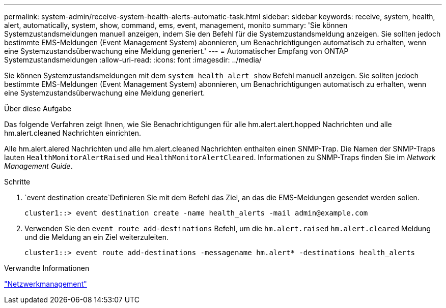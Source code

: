 ---
permalink: system-admin/receive-system-health-alerts-automatic-task.html 
sidebar: sidebar 
keywords: receive, system, health, alert, automatically, system, show, command, ems, event, management, monito 
summary: 'Sie können Systemzustandsmeldungen manuell anzeigen, indem Sie den Befehl für die Systemzustandsmeldung anzeigen. Sie sollten jedoch bestimmte EMS-Meldungen (Event Management System) abonnieren, um Benachrichtigungen automatisch zu erhalten, wenn eine Systemzustandsüberwachung eine Meldung generiert.' 
---
= Automatischer Empfang von ONTAP Systemzustandsmeldungen
:allow-uri-read: 
:icons: font
:imagesdir: ../media/


[role="lead"]
Sie können Systemzustandsmeldungen mit dem `system health alert show` Befehl manuell anzeigen. Sie sollten jedoch bestimmte EMS-Meldungen (Event Management System) abonnieren, um Benachrichtigungen automatisch zu erhalten, wenn eine Systemzustandsüberwachung eine Meldung generiert.

.Über diese Aufgabe
Das folgende Verfahren zeigt Ihnen, wie Sie Benachrichtigungen für alle hm.alert.alert.hopped Nachrichten und alle hm.alert.cleaned Nachrichten einrichten.

Alle hm.alert.alered Nachrichten und alle hm.alert.cleaned Nachrichten enthalten einen SNMP-Trap. Die Namen der SNMP-Traps lauten `HealthMonitorAlertRaised` und `HealthMonitorAlertCleared`. Informationen zu SNMP-Traps finden Sie im _Network Management Guide_.

.Schritte
.  `event destination create`Definieren Sie mit dem Befehl das Ziel, an das die EMS-Meldungen gesendet werden sollen.
+
[listing]
----
cluster1::> event destination create -name health_alerts -mail admin@example.com
----
. Verwenden Sie den `event route add-destinations` Befehl, um die `hm.alert.raised` `hm.alert.cleared` Meldung und die Meldung an ein Ziel weiterzuleiten.
+
[listing]
----
cluster1::> event route add-destinations -messagename hm.alert* -destinations health_alerts
----


.Verwandte Informationen
link:../networking/networking_reference.html["Netzwerkmanagement"]
